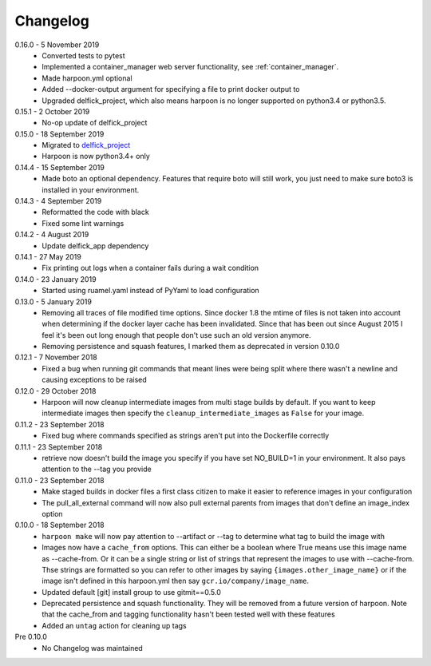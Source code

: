 Changelog
=========

0.16.0 - 5 November 2019
   * Converted tests to pytest
   * Implemented a container_manager web server functionality, see
     :ref:`container_manager`.
   * Made harpoon.yml optional
   * Added --docker-output argument for specifying a file to print docker output
     to
   * Upgraded delfick_project, which also means harpoon is no longer supported
     on python3.4 or python3.5.

0.15.1 - 2 October 2019
   * No-op update of delfick_project

0.15.0 - 18 September 2019
   * Migrated to `delfick_project <https://delfick-project.readthedocs.io/en/latest/index.html>`_
   * Harpoon is now python3.4+ only

0.14.4 - 15 September 2019
   * Made boto an optional dependency. Features that require boto will still
     work, you just need to make sure boto3 is installed in your environment.

0.14.3 - 4 September 2019
   * Reformatted the code with black
   * Fixed some lint warnings

0.14.2 - 4 August 2019
   * Update delfick_app dependency

0.14.1 - 27 May 2019
   * Fix printing out logs when a container fails during a wait condition

0.14.0 - 23 January 2019
   * Started using ruamel.yaml instead of PyYaml to load configuration

0.13.0 - 5 January 2019
   * Removing all traces of file modified time options. Since docker 1.8 the
     mtime of files is not taken into account when determining if the docker
     layer cache has been invalidated. Since that has been out since August
     2015 I feel it's been out long enough that people don't use such an old
     version anymore.
   * Removing persistence and squash features, I marked them as deprecated in
     version 0.10.0

0.12.1 - 7 November 2018
   * Fixed a bug when running git commands that meant lines were being split
     where there wasn't a newline and causing exceptions to be raised

0.12.0 - 29 October 2018
   * Harpoon will now cleanup intermediate images from multi stage builds by
     default. If you want to keep intermediate images then specify the
     ``cleanup_intermediate_images`` as ``False`` for your image.

0.11.2 - 23 September 2018
   * Fixed bug where commands specified as strings aren't put into the
     Dockerfile correctly

0.11.1 - 23 September 2018
   * retrieve now doesn't build the image you specify if you have set NO_BUILD=1
     in your environment. It also pays attention to the --tag you provide

0.11.0 - 23 September 2018
   * Make staged builds in docker files a first class citizen to make it easier
     to reference images in your configuration
   * The pull_all_external command will now also pull external parents from images
     that don't define an image_index option

0.10.0 - 18 September 2018
   * ``harpoon make`` will now pay attention to --artifact or --tag to determine
     what tag to build the image with
   * Images now have a ``cache_from`` options. This can either be a boolean where
     True means use this image name as --cache-from. Or it can be a single string
     or list of strings that represent the images to use with --cache-from. Thse
     strings are formatted so you can refer to other images by saying
     ``{images.other_image_name}`` or if the image isn't defined in this harpoon.yml
     then say ``gcr.io/company/image_name``.
   * Updated default [git] install group to use gitmit==0.5.0
   * Deprecated persistence and squash functionality. They will be removed from
     a future version of harpoon. Note that the cache_from and tagging
     functionality hasn't been tested well with these features
   * Added an ``untag`` action for cleaning up tags

Pre 0.10.0
   * No Changelog was maintained
